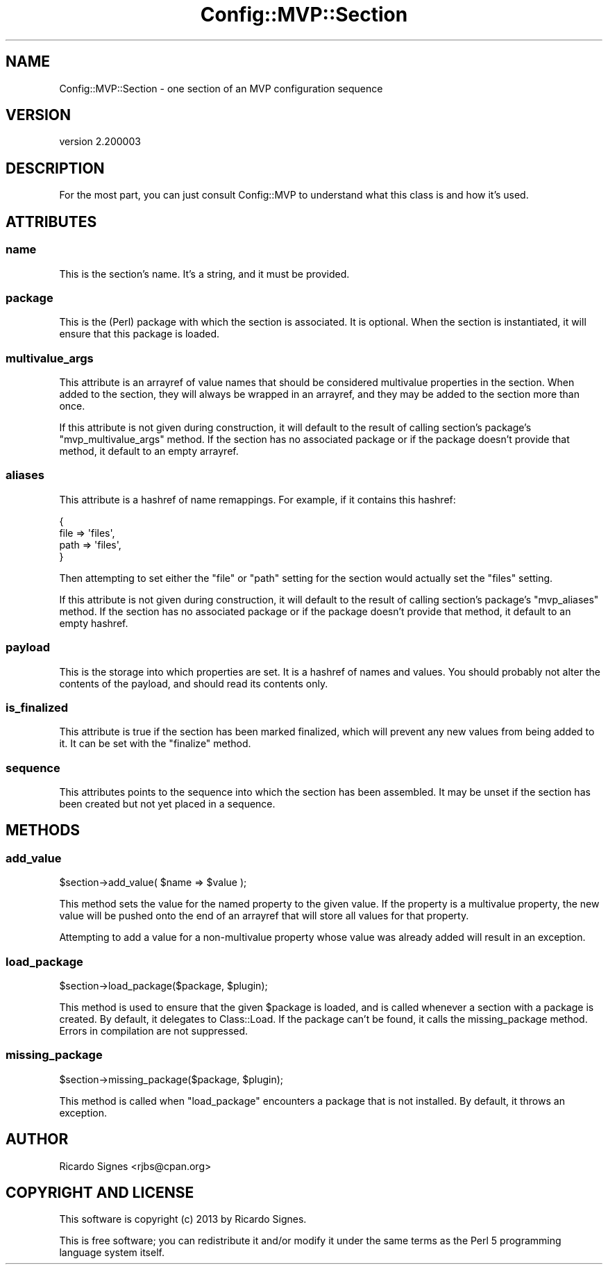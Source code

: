 .\" Automatically generated by Pod::Man 2.25 (Pod::Simple 3.16)
.\"
.\" Standard preamble:
.\" ========================================================================
.de Sp \" Vertical space (when we can't use .PP)
.if t .sp .5v
.if n .sp
..
.de Vb \" Begin verbatim text
.ft CW
.nf
.ne \\$1
..
.de Ve \" End verbatim text
.ft R
.fi
..
.\" Set up some character translations and predefined strings.  \*(-- will
.\" give an unbreakable dash, \*(PI will give pi, \*(L" will give a left
.\" double quote, and \*(R" will give a right double quote.  \*(C+ will
.\" give a nicer C++.  Capital omega is used to do unbreakable dashes and
.\" therefore won't be available.  \*(C` and \*(C' expand to `' in nroff,
.\" nothing in troff, for use with C<>.
.tr \(*W-
.ds C+ C\v'-.1v'\h'-1p'\s-2+\h'-1p'+\s0\v'.1v'\h'-1p'
.ie n \{\
.    ds -- \(*W-
.    ds PI pi
.    if (\n(.H=4u)&(1m=24u) .ds -- \(*W\h'-12u'\(*W\h'-12u'-\" diablo 10 pitch
.    if (\n(.H=4u)&(1m=20u) .ds -- \(*W\h'-12u'\(*W\h'-8u'-\"  diablo 12 pitch
.    ds L" ""
.    ds R" ""
.    ds C` ""
.    ds C' ""
'br\}
.el\{\
.    ds -- \|\(em\|
.    ds PI \(*p
.    ds L" ``
.    ds R" ''
'br\}
.\"
.\" Escape single quotes in literal strings from groff's Unicode transform.
.ie \n(.g .ds Aq \(aq
.el       .ds Aq '
.\"
.\" If the F register is turned on, we'll generate index entries on stderr for
.\" titles (.TH), headers (.SH), subsections (.SS), items (.Ip), and index
.\" entries marked with X<> in POD.  Of course, you'll have to process the
.\" output yourself in some meaningful fashion.
.ie \nF \{\
.    de IX
.    tm Index:\\$1\t\\n%\t"\\$2"
..
.    nr % 0
.    rr F
.\}
.el \{\
.    de IX
..
.\}
.\"
.\" Accent mark definitions (@(#)ms.acc 1.5 88/02/08 SMI; from UCB 4.2).
.\" Fear.  Run.  Save yourself.  No user-serviceable parts.
.    \" fudge factors for nroff and troff
.if n \{\
.    ds #H 0
.    ds #V .8m
.    ds #F .3m
.    ds #[ \f1
.    ds #] \fP
.\}
.if t \{\
.    ds #H ((1u-(\\\\n(.fu%2u))*.13m)
.    ds #V .6m
.    ds #F 0
.    ds #[ \&
.    ds #] \&
.\}
.    \" simple accents for nroff and troff
.if n \{\
.    ds ' \&
.    ds ` \&
.    ds ^ \&
.    ds , \&
.    ds ~ ~
.    ds /
.\}
.if t \{\
.    ds ' \\k:\h'-(\\n(.wu*8/10-\*(#H)'\'\h"|\\n:u"
.    ds ` \\k:\h'-(\\n(.wu*8/10-\*(#H)'\`\h'|\\n:u'
.    ds ^ \\k:\h'-(\\n(.wu*10/11-\*(#H)'^\h'|\\n:u'
.    ds , \\k:\h'-(\\n(.wu*8/10)',\h'|\\n:u'
.    ds ~ \\k:\h'-(\\n(.wu-\*(#H-.1m)'~\h'|\\n:u'
.    ds / \\k:\h'-(\\n(.wu*8/10-\*(#H)'\z\(sl\h'|\\n:u'
.\}
.    \" troff and (daisy-wheel) nroff accents
.ds : \\k:\h'-(\\n(.wu*8/10-\*(#H+.1m+\*(#F)'\v'-\*(#V'\z.\h'.2m+\*(#F'.\h'|\\n:u'\v'\*(#V'
.ds 8 \h'\*(#H'\(*b\h'-\*(#H'
.ds o \\k:\h'-(\\n(.wu+\w'\(de'u-\*(#H)/2u'\v'-.3n'\*(#[\z\(de\v'.3n'\h'|\\n:u'\*(#]
.ds d- \h'\*(#H'\(pd\h'-\w'~'u'\v'-.25m'\f2\(hy\fP\v'.25m'\h'-\*(#H'
.ds D- D\\k:\h'-\w'D'u'\v'-.11m'\z\(hy\v'.11m'\h'|\\n:u'
.ds th \*(#[\v'.3m'\s+1I\s-1\v'-.3m'\h'-(\w'I'u*2/3)'\s-1o\s+1\*(#]
.ds Th \*(#[\s+2I\s-2\h'-\w'I'u*3/5'\v'-.3m'o\v'.3m'\*(#]
.ds ae a\h'-(\w'a'u*4/10)'e
.ds Ae A\h'-(\w'A'u*4/10)'E
.    \" corrections for vroff
.if v .ds ~ \\k:\h'-(\\n(.wu*9/10-\*(#H)'\s-2\u~\d\s+2\h'|\\n:u'
.if v .ds ^ \\k:\h'-(\\n(.wu*10/11-\*(#H)'\v'-.4m'^\v'.4m'\h'|\\n:u'
.    \" for low resolution devices (crt and lpr)
.if \n(.H>23 .if \n(.V>19 \
\{\
.    ds : e
.    ds 8 ss
.    ds o a
.    ds d- d\h'-1'\(ga
.    ds D- D\h'-1'\(hy
.    ds th \o'bp'
.    ds Th \o'LP'
.    ds ae ae
.    ds Ae AE
.\}
.rm #[ #] #H #V #F C
.\" ========================================================================
.\"
.IX Title "Config::MVP::Section 3pm"
.TH Config::MVP::Section 3pm "2013-01-31" "perl v5.14.2" "User Contributed Perl Documentation"
.\" For nroff, turn off justification.  Always turn off hyphenation; it makes
.\" way too many mistakes in technical documents.
.if n .ad l
.nh
.SH "NAME"
Config::MVP::Section \- one section of an MVP configuration sequence
.SH "VERSION"
.IX Header "VERSION"
version 2.200003
.SH "DESCRIPTION"
.IX Header "DESCRIPTION"
For the most part, you can just consult Config::MVP to understand what this
class is and how it's used.
.SH "ATTRIBUTES"
.IX Header "ATTRIBUTES"
.SS "name"
.IX Subsection "name"
This is the section's name.  It's a string, and it must be provided.
.SS "package"
.IX Subsection "package"
This is the (Perl) package with which the section is associated.  It is
optional.  When the section is instantiated, it will ensure that this package
is loaded.
.SS "multivalue_args"
.IX Subsection "multivalue_args"
This attribute is an arrayref of value names that should be considered
multivalue properties in the section.  When added to the section, they will
always be wrapped in an arrayref, and they may be added to the section more
than once.
.PP
If this attribute is not given during construction, it will default to the
result of calling section's package's \f(CW\*(C`mvp_multivalue_args\*(C'\fR method.  If the
section has no associated package or if the package doesn't provide that
method, it default to an empty arrayref.
.SS "aliases"
.IX Subsection "aliases"
This attribute is a hashref of name remappings.  For example, if it contains
this hashref:
.PP
.Vb 4
\&  {
\&    file => \*(Aqfiles\*(Aq,
\&    path => \*(Aqfiles\*(Aq,
\&  }
.Ve
.PP
Then attempting to set either the \*(L"file\*(R" or \*(L"path\*(R" setting for the section
would actually set the \*(L"files\*(R" setting.
.PP
If this attribute is not given during construction, it will default to the
result of calling section's package's \f(CW\*(C`mvp_aliases\*(C'\fR method.  If the
section has no associated package or if the package doesn't provide that
method, it default to an empty hashref.
.SS "payload"
.IX Subsection "payload"
This is the storage into which properties are set.  It is a hashref of names
and values.  You should probably not alter the contents of the payload, and
should read its contents only.
.SS "is_finalized"
.IX Subsection "is_finalized"
This attribute is true if the section has been marked finalized, which will
prevent any new values from being added to it.  It can be set with the
\&\f(CW\*(C`finalize\*(C'\fR method.
.SS "sequence"
.IX Subsection "sequence"
This attributes points to the sequence into which the section has been
assembled.  It may be unset if the section has been created but not yet placed
in a sequence.
.SH "METHODS"
.IX Header "METHODS"
.SS "add_value"
.IX Subsection "add_value"
.Vb 1
\&  $section\->add_value( $name => $value );
.Ve
.PP
This method sets the value for the named property to the given value.  If the
property is a multivalue property, the new value will be pushed onto the end of
an arrayref that will store all values for that property.
.PP
Attempting to add a value for a non-multivalue property whose value was already
added will result in an exception.
.SS "load_package"
.IX Subsection "load_package"
.Vb 1
\&  $section\->load_package($package, $plugin);
.Ve
.PP
This method is used to ensure that the given \f(CW$package\fR is loaded, and is
called whenever a section with a package is created.  By default, it delegates
to Class::Load.  If the package can't be found, it calls the
missing_package method.  Errors in compilation are not suppressed.
.SS "missing_package"
.IX Subsection "missing_package"
.Vb 1
\&  $section\->missing_package($package, $plugin);
.Ve
.PP
This method is called when \f(CW\*(C`load_package\*(C'\fR encounters a package that is not
installed.  By default, it throws an exception.
.SH "AUTHOR"
.IX Header "AUTHOR"
Ricardo Signes <rjbs@cpan.org>
.SH "COPYRIGHT AND LICENSE"
.IX Header "COPYRIGHT AND LICENSE"
This software is copyright (c) 2013 by Ricardo Signes.
.PP
This is free software; you can redistribute it and/or modify it under
the same terms as the Perl 5 programming language system itself.
